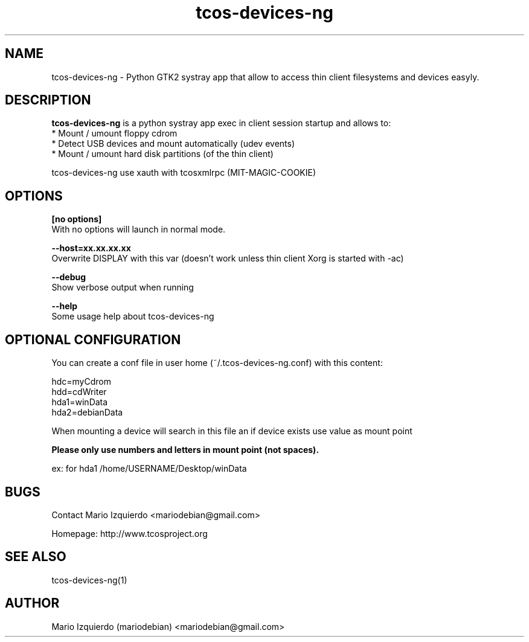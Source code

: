 .TH tcos-devices-ng 1 "Jun 19, 2007" "tcos-devices-ng man page"

.SH NAME
tcos-devices-ng \- Python GTK2 systray app that allow to access thin client filesystems and devices easyly.

.SH DESCRIPTION

.PP
\fBtcos-devices-ng\fP is a python systray app exec in client session startup and allows to:
 * Mount / umount floppy cdrom
 * Detect USB devices and mount automatically (udev events)
 * Mount / umount hard disk partitions (of the thin client)

tcos-devices-ng use xauth with tcosxmlrpc (MIT-MAGIC-COOKIE)

.SH OPTIONS
.B [no options]
 With no options will launch in normal mode.

.B --host=xx.xx.xx.xx
 Overwrite DISPLAY with this var (doesn't work unless thin client Xorg is started with -ac)

.B --debug
 Show verbose output when running

.B --help
 Some usage help about tcos-devices-ng

.SH OPTIONAL CONFIGURATION

You can create a conf file in user home (~/.tcos-devices-ng.conf) with this content:

   hdc=myCdrom
   hdd=cdWriter
   hda1=winData
   hda2=debianData

When mounting a device will search in this file an if device exists 
use value as mount point

.B Please only use numbers and letters in mount point (not spaces).

 ex: for hda1 /home/USERNAME/Desktop/winData

.SH BUGS
Contact Mario Izquierdo <mariodebian@gmail.com>

Homepage: http://www.tcosproject.org

.SH SEE ALSO
tcos-devices-ng(1)

.SH AUTHOR
Mario Izquierdo (mariodebian) <mariodebian@gmail.com>
